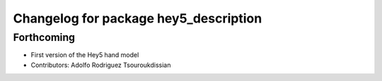 ^^^^^^^^^^^^^^^^^^^^^^^^^^^^^^^^^^^^^^
Changelog for package hey5_description
^^^^^^^^^^^^^^^^^^^^^^^^^^^^^^^^^^^^^^

Forthcoming
-----------
* First version of the Hey5 hand model
* Contributors: Adolfo Rodriguez Tsouroukdissian
